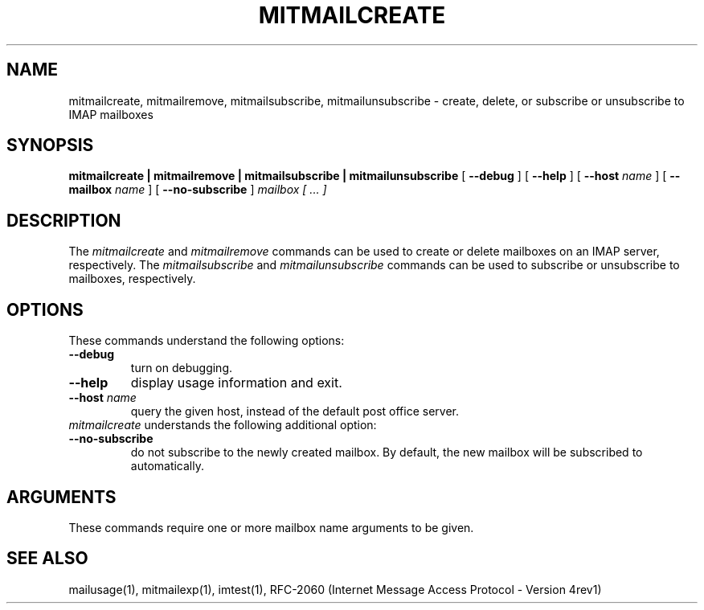 .\" 
.\" $Id: mitmailcreate.1,v 1.1 2004-06-28 19:34:34 rbasch Exp $
.\"
.TH MITMAILCREATE 1 
.SH NAME
mitmailcreate, mitmailremove, mitmailsubscribe, mitmailunsubscribe \- create, delete, or subscribe or unsubscribe to IMAP mailboxes
.SH SYNOPSIS
.B mitmailcreate | mitmailremove | mitmailsubscribe | mitmailunsubscribe
[
.B \--debug
] [
.B \--help
] [
.B \--host
.I name
] [
.B \--mailbox
.I name
] [
.B \--no-subscribe
]
.I mailbox [ ... ]
.SH DESCRIPTION
The \fImitmailcreate\fR and \fImitmailremove\fR commands can be used to
create or delete mailboxes on an IMAP server, respectively.  The
\fImitmailsubscribe\fR and \fImitmailunsubscribe\fR commands can be used
to subscribe or unsubscribe to mailboxes, respectively.
.SH OPTIONS
These commands understand the following options:
.TP
.B \--debug
turn on debugging.
.TP
.B \--help
display usage information and exit.
.TP
.B \--host \fIname\fR
query the given host, instead of the default post office server.
.TP
\fImitmailcreate\fR understands the following additional option:
.TP
.B \--no-subscribe
do not subscribe to the newly created mailbox.  By default, the new
mailbox will be subscribed to automatically.
.SH ARGUMENTS
These commands require one or more mailbox name arguments to be given.
.SH "SEE ALSO"
mailusage(1), mitmailexp(1),
imtest(1), RFC\-2060 (Internet Message Access Protocol - Version 4rev1)
